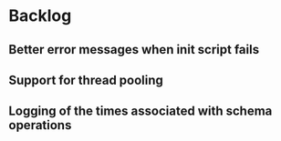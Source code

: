 * Backlog
** Better error messages when init script fails
** Support for thread pooling
** Logging of the times associated with schema operations

